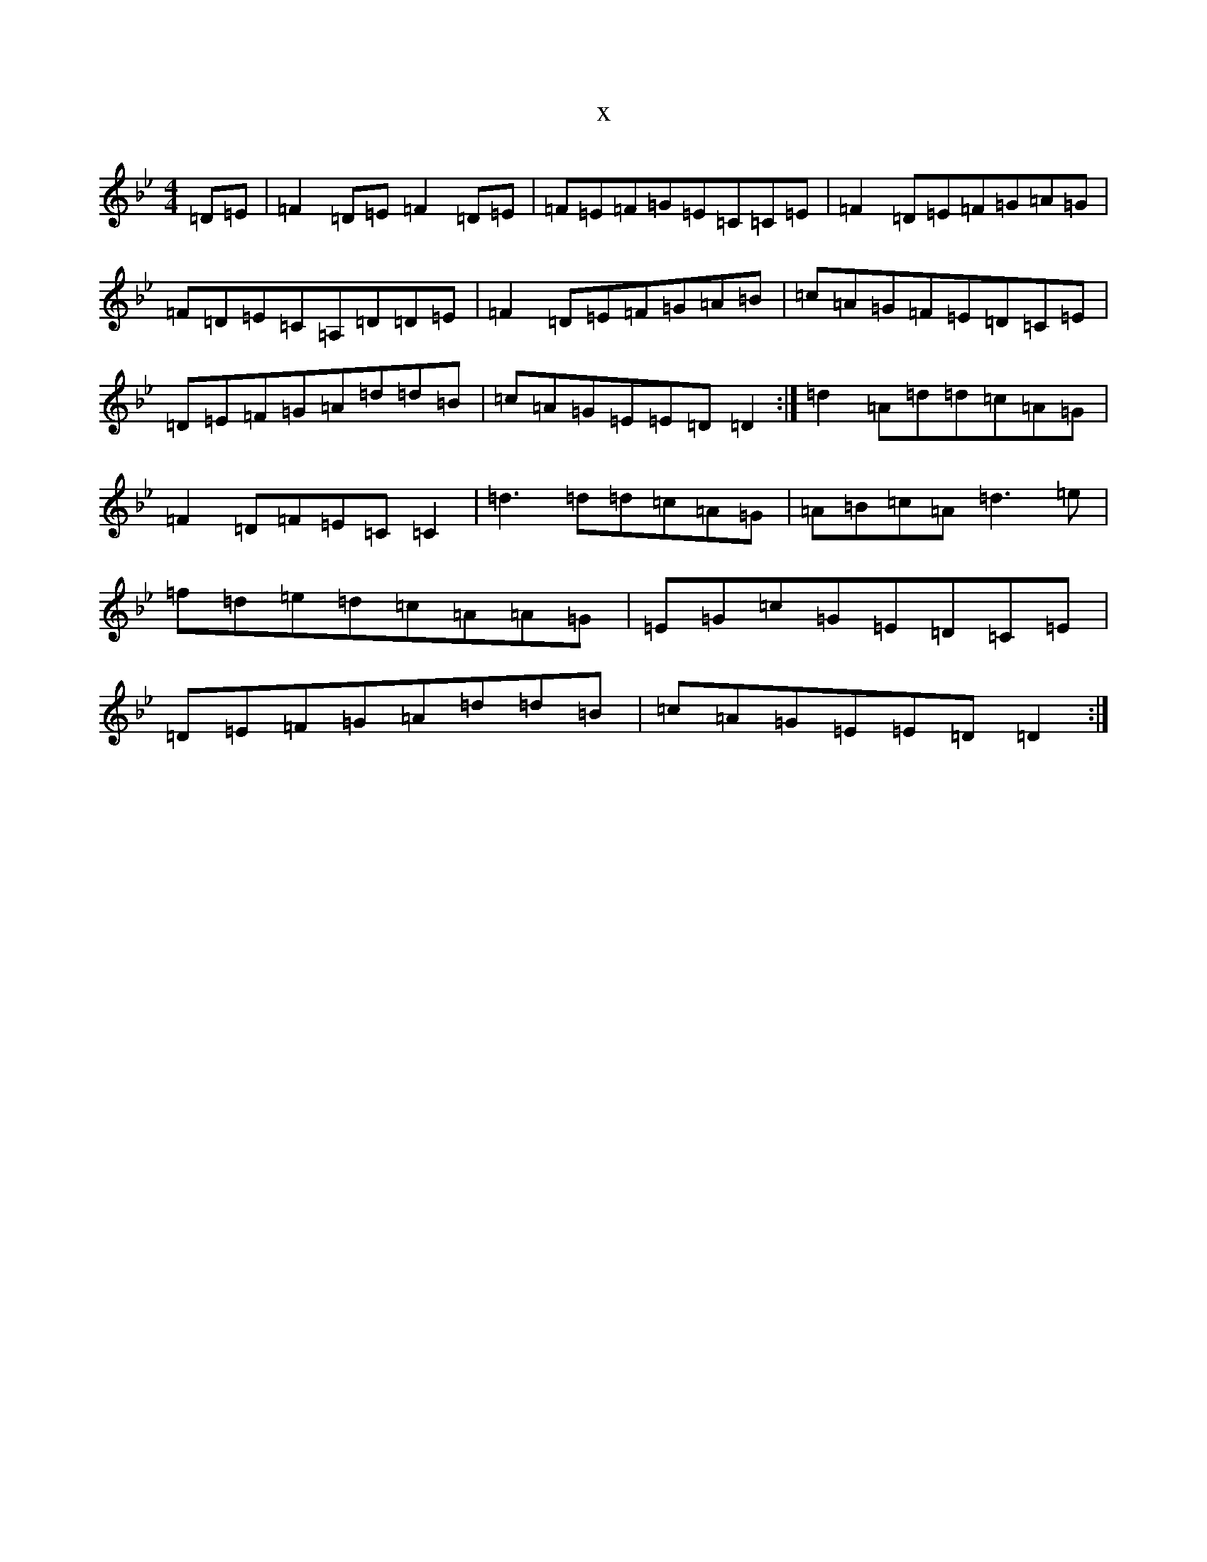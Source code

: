X:17329
T:x
L:1/8
M:4/4
K: C Dorian
=D=E|=F2=D=E=F2=D=E|=F=E=F=G=E=C=C=E|=F2=D=E=F=G=A=G|=F=D=E=C=A,=D=D=E|=F2=D=E=F=G=A=B|=c=A=G=F=E=D=C=E|=D=E=F=G=A=d=d=B|=c=A=G=E=E=D=D2:|=d2=A=d=d=c=A=G|=F2=D=F=E=C=C2|=d3=d=d=c=A=G|=A=B=c=A=d3=e|=f=d=e=d=c=A=A=G|=E=G=c=G=E=D=C=E|=D=E=F=G=A=d=d=B|=c=A=G=E=E=D=D2:|